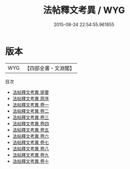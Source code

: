#+TITLE: 法帖釋文考異 / WYG
#+DATE: 2015-08-24 22:54:55.961855
* 版本
 |       WYG|【四部全書・文淵閣】|
目次
 - [[file:KR2n0031_000.txt::000-1a][法帖釋文考異 提要]]
 - [[file:KR2n0031_000.txt::000-3a][法帖釋文考異 原序]]
 - [[file:KR2n0031_001.txt::001-1a][法帖釋文考異 卷一]]
 - [[file:KR2n0031_002.txt::002-1a][法帖釋文考異 卷二]]
 - [[file:KR2n0031_003.txt::003-1a][法帖釋文考異 卷三]]
 - [[file:KR2n0031_004.txt::004-1a][法帖釋文考異 卷四]]
 - [[file:KR2n0031_005.txt::005-1a][法帖釋文考異 卷五]]
 - [[file:KR2n0031_006.txt::006-1a][法帖釋文考異 卷六]]
 - [[file:KR2n0031_007.txt::007-1a][法帖釋文考異 卷七]]
 - [[file:KR2n0031_008.txt::008-1a][法帖釋文考異 卷八]]
 - [[file:KR2n0031_009.txt::009-1a][法帖釋文考異 卷九]]
 - [[file:KR2n0031_010.txt::010-1a][法帖釋文考異 卷十]]
